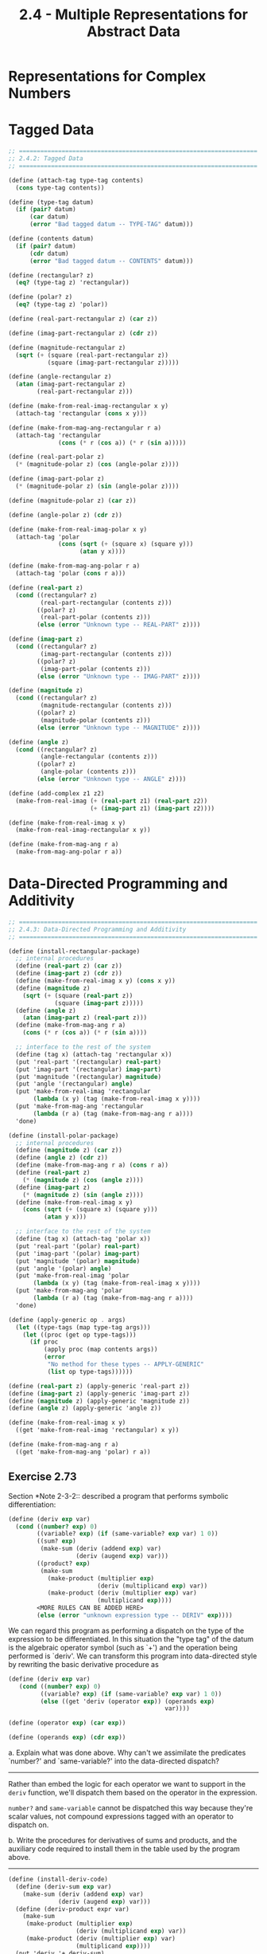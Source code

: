 #+TITLE: 2.4 - Multiple Representations for Abstract Data

* Representations for Complex Numbers
* Tagged Data
  #+begin_src scheme :tangle yes
    ;; ===================================================================
    ;; 2.4.2: Tagged Data
    ;; ===================================================================

    (define (attach-tag type-tag contents)
      (cons type-tag contents))

    (define (type-tag datum)
      (if (pair? datum)
          (car datum)
          (error "Bad tagged datum -- TYPE-TAG" datum)))

    (define (contents datum)
      (if (pair? datum)
          (cdr datum)
          (error "Bad tagged datum -- CONTENTS" datum)))

    (define (rectangular? z)
      (eq? (type-tag z) 'rectangular))

    (define (polar? z)
      (eq? (type-tag z) 'polar))

    (define (real-part-rectangular z) (car z))

    (define (imag-part-rectangular z) (cdr z))

    (define (magnitude-rectangular z)
      (sqrt (+ (square (real-part-rectangular z))
               (square (imag-part-rectangular z)))))

    (define (angle-rectangular z)
      (atan (imag-part-rectangular z)
            (real-part-rectangular z)))

    (define (make-from-real-imag-rectangular x y)
      (attach-tag 'rectangular (cons x y)))

    (define (make-from-mag-ang-rectangular r a)
      (attach-tag 'rectangular
                  (cons (* r (cos a)) (* r (sin a)))))

    (define (real-part-polar z)
      (* (magnitude-polar z) (cos (angle-polar z))))

    (define (imag-part-polar z)
      (* (magnitude-polar z) (sin (angle-polar z))))

    (define (magnitude-polar z) (car z))

    (define (angle-polar z) (cdr z))

    (define (make-from-real-imag-polar x y)
      (attach-tag 'polar
                  (cons (sqrt (+ (square x) (square y)))
                        (atan y x))))

    (define (make-from-mag-ang-polar r a)
      (attach-tag 'polar (cons r a)))

    (define (real-part z)
      (cond ((rectangular? z)
             (real-part-rectangular (contents z)))
            ((polar? z)
             (real-part-polar (contents z)))
            (else (error "Unknown type -- REAL-PART" z))))

    (define (imag-part z)
      (cond ((rectangular? z)
             (imag-part-rectangular (contents z)))
            ((polar? z)
             (imag-part-polar (contents z)))
            (else (error "Unknown type -- IMAG-PART" z))))

    (define (magnitude z)
      (cond ((rectangular? z)
             (magnitude-rectangular (contents z)))
            ((polar? z)
             (magnitude-polar (contents z)))
            (else (error "Unknown type -- MAGNITUDE" z))))

    (define (angle z)
      (cond ((rectangular? z)
             (angle-rectangular (contents z)))
            ((polar? z)
             (angle-polar (contents z)))
            (else (error "Unknown type -- ANGLE" z))))

    (define (add-complex z1 z2)
      (make-from-real-imag (+ (real-part z1) (real-part z2))
                           (+ (imag-part z1) (imag-part z2))))

    (define (make-from-real-imag x y)
      (make-from-real-imag-rectangular x y))

    (define (make-from-mag-ang r a)
      (make-from-mag-ang-polar r a))
  #+end_src
* Data-Directed Programming and Additivity
  #+begin_src scheme :tangle yes
    ;; ===================================================================
    ;; 2.4.3: Data-Directed Programming and Additivity
    ;; ===================================================================

    (define (install-rectangular-package)
      ;; internal procedures
      (define (real-part z) (car z))
      (define (imag-part z) (cdr z))
      (define (make-from-real-imag x y) (cons x y))
      (define (magnitude z)
        (sqrt (+ (square (real-part z))
                 (square (imag-part z)))))
      (define (angle z)
        (atan (imag-part z) (real-part z)))
      (define (make-from-mag-ang r a)
        (cons (* r (cos a)) (* r (sin a))))

      ;; interface to the rest of the system
      (define (tag x) (attach-tag 'rectangular x))
      (put 'real-part '(rectangular) real-part)
      (put 'imag-part '(rectangular) imag-part)
      (put 'magnitude '(rectangular) magnitude)
      (put 'angle '(rectangular) angle)
      (put 'make-from-real-imag 'rectangular
           (lambda (x y) (tag (make-from-real-imag x y))))
      (put 'make-from-mag-ang 'rectangular
           (lambda (r a) (tag (make-from-mag-ang r a))))
      'done)

    (define (install-polar-package)
      ;; internal procedures
      (define (magnitude z) (car z))
      (define (angle z) (cdr z))
      (define (make-from-mag-ang r a) (cons r a))
      (define (real-part z)
        (* (magnitude z) (cos (angle z))))
      (define (imag-part z)
        (* (magnitude z) (sin (angle z))))
      (define (make-from-real-imag x y)
        (cons (sqrt (+ (square x) (square y)))
              (atan y x)))

      ;; interface to the rest of the system
      (define (tag x) (attach-tag 'polar x))
      (put 'real-part '(polar) real-part)
      (put 'imag-part '(polar) imag-part)
      (put 'magnitude '(polar) magnitude)
      (put 'angle '(polar) angle)
      (put 'make-from-real-imag 'polar
           (lambda (x y) (tag (make-from-real-imag x y))))
      (put 'make-from-mag-ang 'polar
           (lambda (r a) (tag (make-from-mag-ang r a))))
      'done)

    (define (apply-generic op . args)
      (let ((type-tags (map type-tag args)))
        (let ((proc (get op type-tags)))
          (if proc
              (apply proc (map contents args))
              (error
               "No method for these types -- APPLY-GENERIC"
               (list op type-tags))))))

    (define (real-part z) (apply-generic 'real-part z))
    (define (imag-part z) (apply-generic 'imag-part z))
    (define (magnitude z) (apply-generic 'magnitude z))
    (define (angle z) (apply-generic 'angle z))

    (define (make-from-real-imag x y)
      ((get 'make-from-real-imag 'rectangular) x y))

    (define (make-from-mag-ang r a)
      ((get 'make-from-mag-ang 'polar) r a))
  #+end_src
** Exercise 2.73
   Section *Note 2-3-2:: described a program that performs symbolic
   differentiation:

   #+begin_src scheme
     (define (deriv exp var)
       (cond ((number? exp) 0)
             ((variable? exp) (if (same-variable? exp var) 1 0))
             ((sum? exp)
              (make-sum (deriv (addend exp) var)
                        (deriv (augend exp) var)))
             ((product? exp)
              (make-sum
                (make-product (multiplier exp)
                              (deriv (multiplicand exp) var))
                (make-product (deriv (multiplier exp) var)
                              (multiplicand exp))))
             <MORE RULES CAN BE ADDED HERE>
             (else (error "unknown expression type -- DERIV" exp))))
   #+end_src

   We can regard this program as performing a dispatch on the type of
   the expression to be differentiated.  In this situation the "type
   tag" of the datum is the algebraic operator symbol (such as `+')
   and the operation being performed is `deriv'.  We can transform
   this program into data-directed style by rewriting the basic
   derivative procedure as

   #+begin_src scheme
     (define (deriv exp var)
        (cond ((number? exp) 0)
              ((variable? exp) (if (same-variable? exp var) 1 0))
              (else ((get 'deriv (operator exp)) (operands exp)
                                                 var))))

     (define (operator exp) (car exp))

     (define (operands exp) (cdr exp))
   #+end_src
   
   a. Explain what was done above.  Why can't we assimilate the
      predicates `number?' and `same-variable?' into the
      data-directed dispatch?

      ----------------------------------------------------------------------
      
      Rather than embed the logic for each operator we want to support
      in the ~deriv~ function, we'll dispatch them based on the
      operator in the expression.

      ~number?~ and ~same-variable~ cannot be dispatched this way
      because they're scalar values, not compound expressions tagged
      with an operator to dispatch on.

   b. Write the procedures for derivatives of sums and products,
      and the auxiliary code required to install them in the table
      used by the program above.

      ----------------------------------------------------------------------

      #+begin_src scheme
        (define (install-deriv-code)
          (define (deriv-sum exp var)
            (make-sum (deriv (addend exp) var)
                      (deriv (augend exp) var)))
          (define (deriv-product expr var)
            (make-sum
             (make-product (multiplier exp)
                           (deriv (multiplicand exp) var))
             (make-product (deriv (multiplier exp) var)
                           (multiplicand exp))))
          (put 'deriv '+ deriv-sum)
          (put 'deriv '* deriv-product))
      #+end_src

   c. Choose any additional differentiation rule that you like,
      such as the one for exponents (*Note Exercise 2-56::), and
      install it in this data-directed system.

   d. In this simple algebraic manipulator the type of an
      expression is the algebraic operator that binds it together.
      Suppose, however, we indexed the procedures in the opposite
      way, so that the dispatch line in `deriv' looked like

      #+begin_src scheme
        ((get (operator exp) 'deriv) (operands exp) var)
      #+end_src

      What corresponding changes to the derivative system are
      required?

      ----------------------------------------------------------------------

      Nothing, only the implementations of the dispatch table storage
      / lookup methods ( ~put~ / ~get~ ) would change.

** Exercise 2.74:
   Insatiable Enterprises, Inc., is a highly decentralized
   conglomerate company consisting of a large number of independent
   divisions located all over the world.  The company's computer
   facilities have just been interconnected by means of a clever
   network-interfacing scheme that makes the entire network appear to
   any user to be a single computer.  Insatiable's president, in her
   first attempt to exploit the ability of the network to extract
   administrative information from division files, is dismayed to
   discover that, although all the division files have been
   implemented as data structures in Scheme, the particular data
   structure used varies from division to division.  A meeting of
   division managers is hastily called to search for a strategy to
   integrate the files that will satisfy headquarters' needs while
   preserving the existing autonomy of the divisions.

   Show how such a strategy can be implemented with data-directed
   programming.  As an example, suppose that each division's personnel
   records consist of a single file, which contains a set of records
   keyed on employees' names.  The structure of the set varies from
   division to division.  Furthermore, each employee's record is
   itself a set (structured differently from division to division)
   that contains information keyed under identifiers such as `address'
   and `salary'.  In particular:

   a. Implement for headquarters a `get-record' procedure that
      retrieves a specified employee's record from a specified
      personnel file.  The procedure should be applicable to any
      division's file.  Explain how the individual divisions' files
      should be structured.  In particular, what type information
      must be supplied?

      ----------------------------------------------------------------------

      #+begin_src scheme
        (define division-identifier car)
        (define division-data cdr)
        (define tag-division cons)

        (define (get-record name tagged-file)
          (let ((division (division-identifier tagged-file))
                (file (division-data tagged-file)))
            (tag-division division (apply-generic 'get-record
                                                  (division-identifier file)
                                                  name
                                                  (division-data file)))))
      #+end_src

      Division files must be tagged with a unique identifier for the
      division.

   b. Implement for headquarters a `get-salary' procedure that
      returns the salary information from a given employee's record
      from any division's personnel file.  How should the record be
      structured in order to make this operation work?

      ----------------------------------------------------------------------

      #+begin_src scheme
        (define (get-record-field tagged-record field)
          (let ((division (division-identifier tagged-record))
                (record (division-data tagged-record)))
            (apply-generic 'get-record-field
                           division
                           record
                           field)))
      #+end_src
      
   c. Implement for headquarters a `find-employee-record'
      procedure.  This should search all the divisions' files for
      the record of a given employee and return the record.  Assume
      that this procedure takes as arguments an employee's name and
      a list of all the divisions' files.

      ----------------------------------------------------------------------

      #+begin_src scheme
        (define (find-employee-record name division-files)
          (let* ((division-file (car division-files))
                 (rest (cdr division-files))
                 (found-file (get-record name division-file)))
            (if (nil? found-file)
                (find-employee-record name rest)
                found-file)))
      #+end_src
   d. When Insatiable takes over a new company, what changes must
      be made in order to incorporate the new personnel information
      into the central system?

      ----------------------------------------------------------------------

      The new company's personnel information must be representable in
      scheme, and will have to be tagged with a new unique
      identifier. New implementations for ~get-record~ and
      ~get-record-field~ will have to be implemented for the new data
      format.
* Message Passing
  #+begin_src scheme
    ;; ===================================================================
    ;; 2.4.4: Message Passing
    ;; ===================================================================

    (define (make-from-real-imag x y)
      (define (dispatch op)
        (cond ((eq? op 'real-part) x)
              ((eq? op 'imag-part) y)
              ((eq? op 'magnitude)
               (sqrt (+ (square x) (square y))))
              ((eq? op 'angle) (atan y x))
              (else
               (error "Unknown op -- MAKE-FROM-REAL-IMAG" op))))
      dispatch)

    (define (apply-generic op arg) (arg op))
  #+end_src
** Exercise 2.75
   Implement the constructor `make-from-mag-ang' in message-passing
   style.  This procedure should be analogous to the
   `make-from-real-imag' procedure given above.

   ----------------------------------------------------------------------

   #+begin_src scheme
     (define (make-from-mag-ang r a)
       (define (dispatch op)
         (cond ((eq? op 'real-part)
                (* r (cos a)))
               ((eq? op 'imag-part)
                (* r (sin a)))
               ((eq? op 'magnitude) r)
               ((eq? op 'angle) a)
               (else
                (error "Unknown op -- MAKE-FROM-MAG-ANG" op))))
       dispatch)
   #+end_src
** Exercise 2.76
   As a large system with generic operations evolves, new types of data
   objects or new operations may be needed.  For each of the three
   strategies--generic operations with explicit dispatch, data-directed
   style, and message-passing-style--describe the changes that must be
   made to a system in order to add new types or new operations.  Which
   organization would be most appropriate for a system in which new
   types must often be added?  Which would be most appropriate for a
   system in which new operations must often be added?

   ----------------------------------------------------------------------

   * Generic operations with explicit dispatch
     * A new constructor must be built to represent a new data format
       and uniquely tag it
     * Each generic accessor method must be updated to support a new
       tagged data format
     * New generics must be written to support all possible data formats
     (Not additive)
   * Data-directed style
     * To add a new format, operations must be registered with a
       global lookup table using a unique tag
     * To add a new operation, each type implementation must be
       updated to support the new operation, and a new generic
       function must be made to dispatch it
   * Message-passing style
     * To add a new type, a new constructor must be built that handles
       the supported operations
     * To add a new operation, all constructors must be updated to
       support it

   When new types must often be added, data-directed is more
   appropriate, as people creating new types don't have to worry about
   the operations contract changing frequently.

   When new operations must often be added, message-passing is more
   appropriate, as operations can be added independently from the type
   implementations (which can be caught up later).
